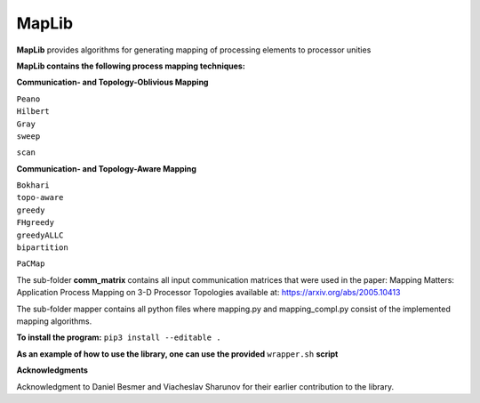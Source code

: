 ======
MapLib
======
**MapLib** provides algorithms for generating mapping of processing elements to processor unities

**MapLib contains the following process mapping techniques:**

**Communication- and Topology-Oblivious Mapping**

| ``Peano``  
| ``Hilbert``  
| ``Gray``  
| ``sweep``  
``scan``

**Communication- and Topology-Aware Mapping**

| ``Bokhari``  
| ``topo-aware``  
| ``greedy``  
| ``FHgreedy``  
| ``greedyALLC``  
| ``bipartition``   
``PaCMap``

The sub-folder **comm_matrix** contains all input communication matrices that were used in the paper: 
Mapping Matters: Application Process Mapping on 3-D Processor Topologies available at: https://arxiv.org/abs/2005.10413

The sub-folder mapper contains all python files where mapping.py and mapping_compl.py consist of the implemented mapping algorithms.

**To install the program:** ``pip3 install --editable .``

**As an example of how to use the library, one can use the provided** ``wrapper.sh`` **script**

**Acknowledgments**

Acknowledgment to Daniel Besmer and Viacheslav Sharunov for their earlier contribution to the library.
